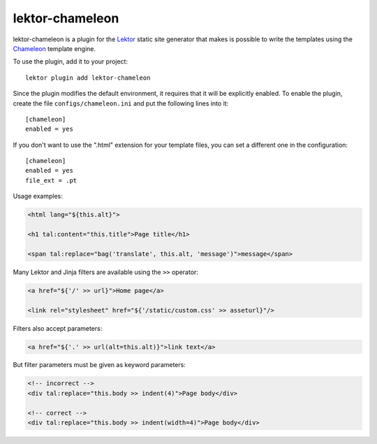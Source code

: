 lektor-chameleon
================

lektor-chameleon is a plugin for the `Lektor <https://www.getlektor.com>`_
static site generator
that makes is possible to write the templates
using the `Chameleon <https://chameleon.readthedocs.io/>`_ template engine.

To use the plugin, add it to your project::

  lektor plugin add lektor-chameleon

Since the plugin modifies the default environment,
it requires that it will be explicitly enabled.
To enable the plugin, create the file ``configs/chameleon.ini``
and put the following lines into it::

  [chameleon]
  enabled = yes

If you don't want to use the ".html" extension for your template files,
you can set a different one in the configuration::

  [chameleon]
  enabled = yes
  file_ext = .pt

Usage examples:

.. code:: html

   <html lang="${this.alt}">

   <h1 tal:content="this.title">Page title</h1>

   <span tal:replace="bag('translate', this.alt, 'message')">message</span>

Many Lektor and Jinja filters are available using the ``>>`` operator:

.. code:: html

   <a href="${'/' >> url}">Home page</a>

   <link rel="stylesheet" href="${'/static/custom.css' >> asseturl}"/>

Filters also accept parameters:

.. code:: html

   <a href="${'.' >> url(alt=this.alt)}">link text</a>

But filter parameters must be given as keyword parameters:

.. code:: html

   <!-- incorrect -->
   <div tal:replace="this.body >> indent(4)">Page body</div>

   <!-- correct -->
   <div tal:replace="this.body >> indent(width=4)">Page body</div>
